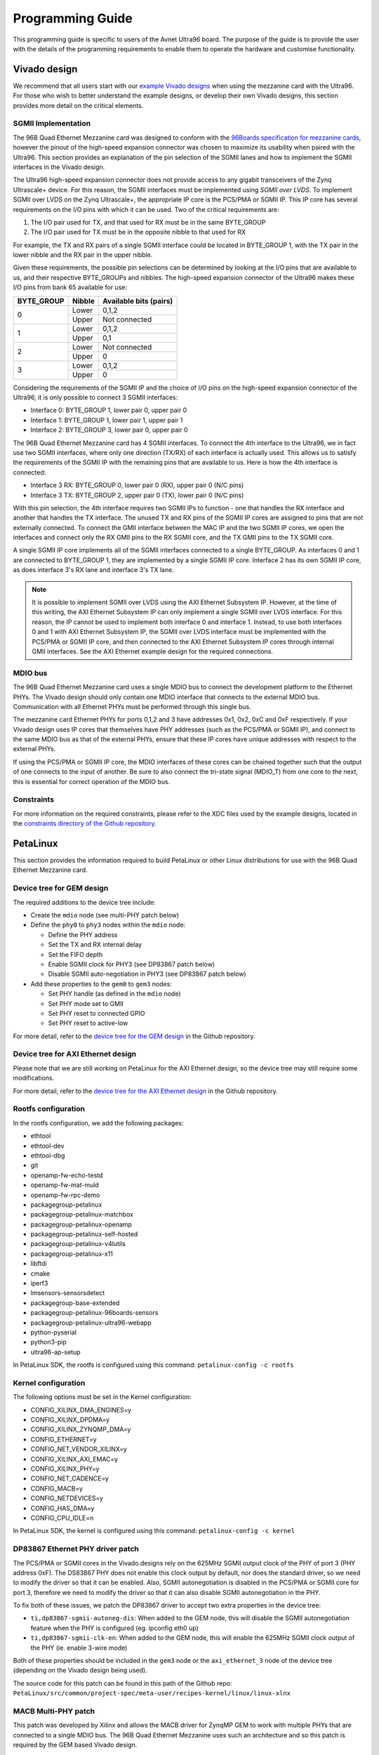 =================
Programming Guide
=================

This programming guide is specific to users of the Avnet Ultra96 board. The purpose 
of the guide is to provide the user with the details of the programming requirements 
to enable them to operate the hardware and customise functionality.

Vivado design
=============

We recommend that all users start with our `example Vivado designs 
<https://github.com/fpgadeveloper/ethernet96>`_ when using the mezzanine
card with the Ultra96. For those who wish to better understand the example designs, or
develop their own Vivado designs, this section provides more detail on the critical
elements.

SGMII Implementation
--------------------

The 96B Quad Ethernet Mezzanine card was designed to conform with the `96Boards
specification for mezzanine cards <https://github.com/96boards/documentation/raw/master/mezzanine/files/mezzanine-design-guidelines.pdf>`_,
however the pinout of the high-speed expansion connector was chosen to maximize its
usability when paired with the Ultra96. This section provides an explanation of the pin
selection of the SGMII lanes and how to implement the SGMII interfaces in the Vivado design.

The Ultra96 high-speed expansion connector does not provide access to any gigabit 
transceivers of the Zynq Ultrascale+ device. For this reason, the SGMII interfaces
must be implemented using *SGMII over LVDS*. To implement SGMII over LVDS on the Zynq 
Ultrascale+, the appropriate IP core is the PCS/PMA or SGMII IP. This IP core has several 
requirements on the I/O pins with which it can be used. Two of the critical requirements are:

#. The I/O pair used for TX, and that used for RX must be in the same BYTE_GROUP
#. The I/O pair used for TX must be in the opposite nibble to that used for RX

For example, the TX and RX pairs of a single SGMII interface could be located in BYTE_GROUP
1, with the TX pair in the lower nibble and the RX pair in the upper nibble.

Given these requirements, the possible pin selections can be determined by looking at the
I/O pins that are available to us, and their respective BYTE_GROUPs and nibbles.
The high-speed expansion connector of the Ultra96 makes these I/O pins from bank 65
available for use:

+-------------+----------+-------------------------+
| BYTE_GROUP  | Nibble   |  Available bits (pairs) |
+=============+==========+=========================+
| 0           | Lower    |  0,1,2                  |
|             +----------+-------------------------+
|             | Upper    |  Not connected          |
+-------------+----------+-------------------------+
| 1           | Lower    |  0,1,2                  |
|             +----------+-------------------------+
|             | Upper    |  0,1                    |
+-------------+----------+-------------------------+
| 2           | Lower    |  Not connected          |
|             +----------+-------------------------+
|             | Upper    |  0                      |
+-------------+----------+-------------------------+
| 3           | Lower    |  0,1,2                  |
|             +----------+-------------------------+
|             | Upper    |  0                      |
+-------------+----------+-------------------------+

Considering the requirements of the SGMII IP and the choice of I/O pins on the high-speed 
expansion connector of the Ultra96, it is only possible to connect 3 SGMII interfaces:

* Interface 0: BYTE_GROUP 1, lower pair 0, upper pair 0
* Interface 1: BYTE_GROUP 1, lower pair 1, upper pair 1
* Interface 2: BYTE_GROUP 3, lower pair 0, upper pair 0

The 96B Quad Ethernet Mezzanine card has 4 SGMII interfaces. To connect the 4th interface
to the Ultra96, we in fact use two SGMII interfaces, where only one direction (TX/RX) of each 
interface is actually used. This allows us to satisfy the requirements of the SGMII IP with
the remaining pins that are available to us. Here is how the 4th interface is connected:

* Interface 3 RX: BYTE_GROUP 0, lower pair 0 (RX), upper pair 0 (N/C pins)
* Interface 3 TX: BYTE_GROUP 2, upper pair 0 (TX), lower pair 0 (N/C pins)

With this pin selection, the 4th interface requires two SGMII IPs to function - one
that handles the RX interface and another that handles the TX interface. The unused
TX and RX pins of the SGMII IP cores are assigned to pins that are not
externally connected. To connect the GMII interface between the MAC IP and the two
SGMII IP cores, we open the interfaces and connect only the RX GMII pins to the RX 
SGMII core, and the TX GMII pins to the TX SGMII core.

A single SGMII IP core implements all of the SGMII interfaces connected to a single 
BYTE_GROUP. As interfaces 0 and 1 are connected to BYTE_GROUP 1, they are implemented
by a single SGMII IP core. Interface 2 has its own SGMII IP core, as does interface 3's
RX lane and interface 3's TX lane.

.. NOTE:: It is possible to implement SGMII over LVDS using the AXI Ethernet Subsystem IP.
    However, at the time of this writing, the AXI Ethernet Subsystem IP can only implement a single
    SGMII over LVDS interface. For this reason, the IP cannot be used to implement both interface 0
    and interface 1. Instead, to use both interfaces 0 and 1 with AXI Ethernet Subsystem IP, 
    the SGMII over LVDS interface must be implemented with the PCS/PMA or SGMII IP core, and then
    connected to the AXI Ethernet Subsystem IP cores through internal GMII interfaces. See the 
    AXI Ethernet example design for the required connections.


MDIO bus
--------

The 96B Quad Ethernet Mezzanine card uses a single MDIO bus to connect the development
platform to the Ethernet PHYs. The Vivado design should only contain one MDIO interface
that connects to the external MDIO bus. Communication with all Ethernet PHYs must be
performed through this single bus.

The mezzanine card Ethernet PHYs for ports 0,1,2 and 3 have addresses 0x1, 0x2, 0xC and
0xF respectively. If your Vivado design uses IP cores that themselves have PHY addresses
(such as the PCS/PMA or SGMII IP), and connect to the same MDIO bus as that of the 
external PHYs, ensure that these IP cores have unique addresses with respect to the 
external PHYs.

If using the PCS/PMA or SGMII IP core, the MDIO interfaces of these cores can be chained
together such that the output of one connects to the input of another. Be sure to also
connect the tri-state signal (MDIO_T) from one core to the next, this is essential for
correct operation of the MDIO bus.


Constraints
-----------

For more information on the required constraints, please refer to the XDC files used by the
example designs, located in the 
`constraints directory of the Github repository <https://github.com/fpgadeveloper/ethernet96/tree/master/Vivado/src/constraints>`_.


PetaLinux
=========

This section provides the information required to build PetaLinux or other Linux distributions
for use with the 96B Quad Ethernet Mezzanine card.

Device tree for GEM design
--------------------------

The required additions to the device tree include:

* Create the ``mdio`` node (see multi-PHY patch below)

* Define the ``phy0`` to ``phy3`` nodes within the ``mdio`` node:

  * Define the PHY address
  * Set the TX and RX internal delay
  * Set the FIFO depth
  * Enable SGMII clock for PHY3 (see DP83867 patch below)
  * Disable SGMII auto-negotiation in PHY3 (see DP83867 patch below)
  
* Add these properties to the ``gem0`` to ``gem3`` nodes:

  * Set PHY handle (as defined in the ``mdio`` node)
  * Set PHY mode set to GMII
  * Set PHY reset to connected GPIO
  * Set PHY reset to active-low
  
For more detail, refer to the `device tree for the GEM design 
<https://github.com/fpgadeveloper/ethernet96/blob/master/PetaLinux/src/ports-0123/project-spec/meta-user/recipes-bsp/device-tree/files/system-user.dtsi>`_
in the Github repository.


Device tree for AXI Ethernet design
-----------------------------------

Please note that we are still working on PetaLinux for the AXI Ethernet design, so the device tree
may still require some modifications.

For more detail, refer to the `device tree for the AXI Ethernet design 
<https://github.com/fpgadeveloper/ethernet96/blob/master/PetaLinux/src/ports-0123-axieth/project-spec/meta-user/recipes-bsp/device-tree/files/system-user.dtsi>`_
in the Github repository.

Rootfs configuration
--------------------

In the rootfs configuration, we add the following packages:

* ethtool
* ethtool-dev
* ethtool-dbg
* git
* openamp-fw-echo-testd
* openamp-fw-mat-muld
* openamp-fw-rpc-demo
* packagegroup-petalinux
* packagegroup-petalinux-matchbox
* packagegroup-petalinux-openamp
* packagegroup-petalinux-self-hosted
* packagegroup-petalinux-v4lutils
* packagegroup-petalinux-x11
* libftdi
* cmake
* iperf3
* lmsensors-sensorsdetect
* packagegroup-base-extended
* packagegroup-petalinux-96boards-sensors
* packagegroup-petalinux-ultra96-webapp
* python-pyserial
* python3-pip
* ultra96-ap-setup

In PetaLinux SDK, the rootfs is configured using this command: ``petalinux-config -c rootfs``


Kernel configuration
--------------------

The following options must be set in the Kernel configuration:

* CONFIG_XILINX_DMA_ENGINES=y
* CONFIG_XILINX_DPDMA=y
* CONFIG_XILINX_ZYNQMP_DMA=y
* CONFIG_ETHERNET=y
* CONFIG_NET_VENDOR_XILINX=y
* CONFIG_XILINX_AXI_EMAC=y
* CONFIG_XILINX_PHY=y
* CONFIG_NET_CADENCE=y
* CONFIG_MACB=y
* CONFIG_NETDEVICES=y
* CONFIG_HAS_DMA=y
* CONFIG_CPU_IDLE=n

In PetaLinux SDK, the kernel is configured using this command: ``petalinux-config -c kernel``


DP83867 Ethernet PHY driver patch
---------------------------------

The PCS/PMA or SGMII cores in the Vivado designs rely on the 625MHz SGMII output clock 
of the PHY of port 3 (PHY address 0xF). The DS83867 PHY does not enable this clock output
by default, nor does the standard driver, so we need to modify the driver so that it can
be enabled. Also, SGMII autonegotiation is disabled in the PCS/PMA or SGMII core for port
3, therefore we need to modify the driver so that it can also disable SGMII autonegotiation
in the PHY.

To fix both of these issues, we patch the DP83867 driver to accept two extra properties
in the device tree:

* ``ti,dp83867-sgmii-autoneg-dis``: When added to the GEM node, this will disable the SGMII 
  autonegotiation feature when the PHY is configured (eg. ipconfig eth0 up)

* ``ti,dp83867-sgmii-clk-en``: When added to the GEM node, this will enable the 625MHz
  SGMII clock output of the PHY (ie. enable 3-wire mode)

Both of these properties should be included in the ``gem3`` node or the ``axi_ethernet_3`` node of 
the device tree (depending on the Vivado design being used).

The source code for this patch can be found in this path of the Github repo: 
``PetaLinux/src/common/project-spec/meta-user/recipes-kernel/linux/linux-xlnx``


MACB Multi-PHY patch
--------------------

This patch was developed by Xilinx and allows the MACB driver for ZynqMP GEM to work with 
multiple PHYs that are connected to a single MDIO bus. The 96B Quad Ethernet Mezzanine
uses such an architecture and so this patch is required by the GEM based Vivado design.

When using this patch, the PHYs and their addresses need to be defined in a node
of the device tree called ``mdio``. For an example of how to define the PHYs in the ``mdio``
node, please refer to the device tree of the GEM design, located in this path of the Github
repo: ``PetaLinux/src/ports-0123/project-spec/meta-user/recipes-bsp/device-tree/files``


ZynqMP FSBL hooks patch
-----------------------

This patch modifies the ZynqMP FSBL to add code to the `XFsbl_HookBeforeHandoff` which is
executed before the FSBL hands over control to U-Boot. This code is necessary for 
initialization of the 96B Quad Ethernet Mezzanine and the PCS/PMA or SGMII IP cores,
so that U-Boot and Linux can make use of the Ethernet ports. The added code does the 
following:

1. Initializes GEM0 so that it's MDIO interface can be used (we need it to communicate
   with the external PHYs and the PCS/PMA or SGMII IP cores)
2. Assert reset of PCS/PMA or SGMII IP core
3. Hardware reset the 4x Ethernet PHYs and release from reset
4. Enable the 625MHz SGMII output clock of the PHY of port 3 of the 96B Quad Ethernet
   Mezzanine card (PHY address 0xF). This clock is required by the PCS/PMA or SGMII IP core
5. Release the PCS/PMA or SGMII IP core from reset
6. Disable ISOLATE bit on all PCS/PMA or SGMII IP cores, and enable autonegotiation
   on those cores for ports 0-2. Note that port 3 cannot support SGMII autonegotiation.

The source code for this patch can be found in this path of the Github repo: 
``PetaLinux/src/common/project-spec/meta-user/recipes-bsp/fsbl/files``

